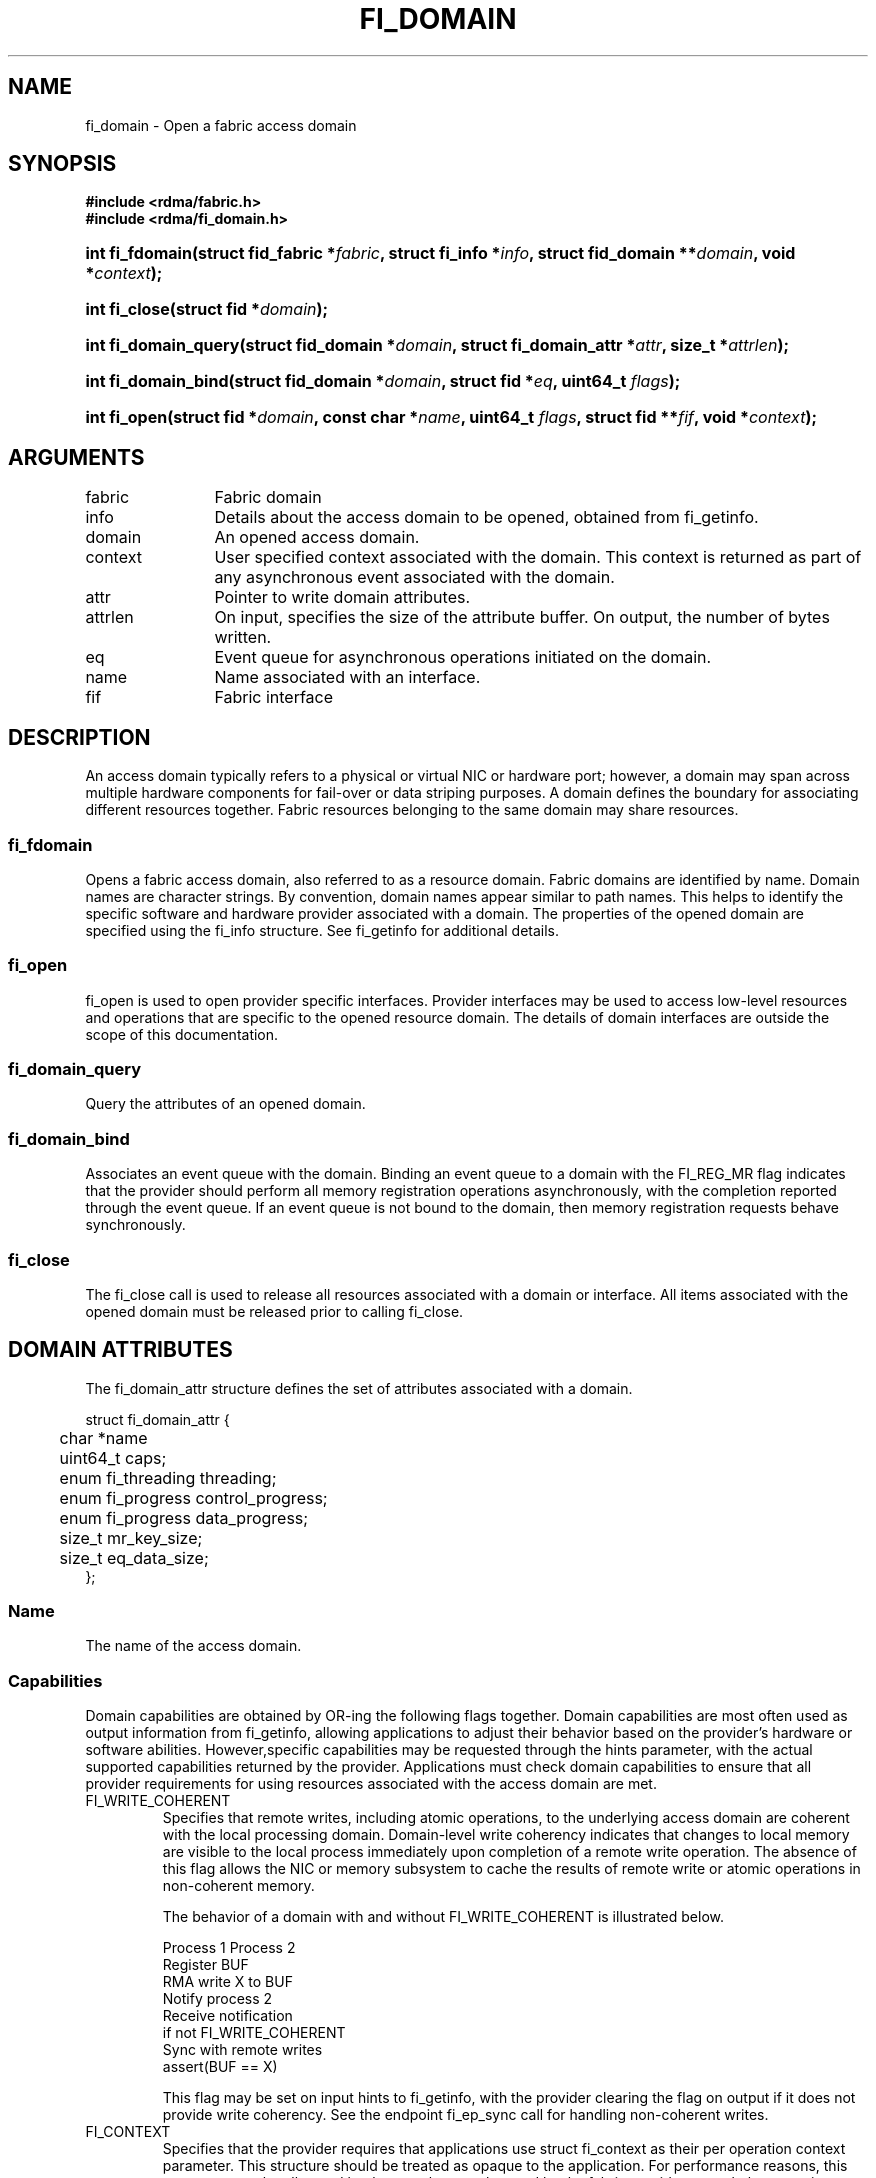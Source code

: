 .TH "FI_DOMAIN" 3 "2014-09-09" "libfabric" "Libfabric Programmer's Manual" libfabric
.SH NAME
fi_domain \- Open a fabric access domain
.SH SYNOPSIS
.B "#include <rdma/fabric.h>"
.br
.B "#include <rdma/fi_domain.h>"
.HP
.BI "int fi_fdomain(struct fid_fabric *" fabric ", struct fi_info *" info ", "
.BI "struct fid_domain **" domain ", void *" context ");"
.HP
.BI "int fi_close(struct fid *" domain ");"
.PP
.HP
.BI "int fi_domain_query(struct fid_domain *" domain ", "
.BI "struct fi_domain_attr *" attr ", size_t *" attrlen ");"
.PP
.HP
.BI "int fi_domain_bind(struct fid_domain *" domain ", struct fid *" eq ", "
.BI "uint64_t " flags ");"
.HP
.BI "int fi_open(struct fid *" domain ", const char *" name ", uint64_t " flags ","
.BI "struct fid **" fif ", void *" context ");"
.SH ARGUMENTS
.IP "fabric" 12
Fabric domain
.IP "info" 12
Details about the access domain to be opened, obtained from fi_getinfo.
.IP "domain" 12
An opened access domain.
.IP "context" 12
User specified context associated with the domain.  This context is returned as
part of any asynchronous event associated with the domain.
.IP "attr" 12
Pointer to write domain attributes.
.IP "attrlen" 12
On input, specifies the size of the attribute buffer.  On output, the number of
bytes written.
.IP "eq" 12
Event queue for asynchronous operations initiated on the domain.
.IP "name" 12
Name associated with an interface.
.IP "fif" 12
Fabric interface
.SH "DESCRIPTION"
An access domain typically refers to a
physical or virtual NIC or hardware port; however, a domain may span across
multiple hardware components for fail-over or data striping purposes.
A domain defines the boundary for associating different resources
together.  Fabric resources belonging to the same domain may share
resources.
.SS "fi_fdomain"
Opens a fabric access domain, also referred to as a resource domain.
Fabric domains are identified by name.  Domain names are character
strings. By convention, domain names appear similar to path names.
This helps to identify the specific software
and hardware provider associated with a domain.  The properties of
the opened domain are specified using the fi_info structure.  See fi_getinfo
for additional details.
.SS "fi_open"
fi_open is used to open provider specific interfaces.
Provider interfaces may be used to access low-level resources and operations
that are specific to the opened resource domain.  The details of domain
interfaces are outside the scope of this documentation.
.SS "fi_domain_query"
Query the attributes of an opened domain.
.SS "fi_domain_bind"
Associates an event queue with the domain.  Binding an event queue to a
domain with the FI_REG_MR flag indicates that the provider should perform
all memory registration operations asynchronously, with the completion
reported through the event queue.  If an event queue is not bound to the
domain, then memory registration requests behave synchronously.
.SS "fi_close"
The fi_close call is used to release all resources associated with a domain
or interface.  All items associated with the opened domain must
be released prior to calling fi_close.
.SH "DOMAIN ATTRIBUTES"
The fi_domain_attr structure defines the set of attributes associated with a
domain.
.sp
.nf
struct fi_domain_attr {
	char              *name
	uint64_t          caps;
	enum fi_threading threading;
	enum fi_progress  control_progress;
	enum fi_progress  data_progress;
	size_t            mr_key_size;
	size_t            eq_data_size;
};
.fi
.SS "Name"
The name of the access domain.
.SS "Capabilities"
Domain capabilities are obtained by OR-ing the following flags together.
Domain capabilities are most often used as output information from fi_getinfo,
allowing applications to adjust their behavior based on the provider's
hardware or software abilities.  However,specific capabilities may be
requested through the hints parameter, with the actual supported capabilities
returned by the provider.  Applications must check domain capabilities to
ensure that all provider requirements for using resources associated with
the access domain are met.
.IP "FI_WRITE_COHERENT"
Specifies that remote writes, including atomic operations, to the underlying
access domain are coherent with the local processing domain.  Domain-level
write coherency indicates that changes to local memory are visible to the
local process immediately upon completion of a remote write operation.  The
absence of this flag allows the NIC or memory subsystem to cache the results
of remote write or atomic operations in non-coherent memory.
.sp
The behavior of a domain with and without FI_WRITE_COHERENT is illustrated
below.
.nf

      Process 1            Process 2
                           Register BUF
      RMA write X to BUF
      Notify process 2
                           Receive notification
                           if not FI_WRITE_COHERENT
                                Sync with remote writes
                           assert(BUF == X)

.fi
.sp
This flag may be set on input hints to fi_getinfo, with the provider clearing
the flag on output if it does not provide write coherency.  See the endpoint
fi_ep_sync call for handling non-coherent writes.
.IP "FI_CONTEXT"
Specifies that the provider requires that applications use struct fi_context
as their per operation context parameter.  This structure should be treated as
opaque to the application.  For performance reasons, this structure must be
allocated by the user, but may be used by the fabric provider to track the
operation.  Typically, users embed struct fi_context within their own
context structure.  The struct fi_context must remain valid until the
corresponding operation completes or is successfully canceled.  As such,
fi_context should NOT be allocated on the stack.  Doing so is likely to
result in stack corruption that will be difficult to debug.  Users should
not update or interpret the fields in this structure, or reuse it until
the original operation has completed.  The structure is
specified in rdma/fabric.h.
.IP "FI_LOCAL_MR"
The provider is optimized around having applications register memory
for locally accessed data buffers.  Data buffers used in send and receive
operations and as the source buffer for RMA and atomic operations must be
registered by the application for access domains opened with this capability.
.IP "FI_USER_MR_KEY"
The provider supports user requested memory registration keys.  Providers
that set this capability honor the requested_key parameter for memory
registration calls.
.IP "FI_DYNAMIC_MR"
The provider supports applications registering any range of addresses
in their virtual address space, whether or not those addresses are
back by physical pages or have been allocated to the app.
Providers that lack this capability require that registered memory
regions be backed by allocated memory pages.
.SS "Multi-threading Support"
The threading model specifies the level of serialization required of an
application when using the libfabric data transfer interfaces.  Control
interfaces are always considered thread safe, and may be accessed by
multiple threads.  Applications which can guarantee serialization in their
access of provider allocated resources and interfaces enables a provider
to eliminate lower-level locks.
.IP "FI_THREAD_UNSPEC"
This value indicates that no threading model has been defined.  It may be
used on input hints to the fi_getinfo call.
.IP "FI_THREAD_SAFE"
A thread safe serialization model allows a multi-threaded application to
access any allocated resources through any interface without restriction.
All providers are required to support FI_THREAD_SAFE.
.IP "FI_THREAD_PROGRESS"
A progress serialization model requires applications to serialize access
to provider resources and interfaces based on the progress model.  For
providers with automatic progress, access to each endpoint must be serialized,
and access to each event queue, counter, wait or poll set must be serialized.
Serialization is required only by threads accessing the same object.  For
example, one thread may be initiating a data transfer on an endpoint, while
another thread reads from an event queue associated with the endpoint.
Serialization to endpoint access is further limited to different endpoint
data flows, if available.  Multiple threads may initiate transfers on the
same endpoint if they reference different data flows.
.sp
For providers with manual progress, applications must serialize their access
to any object that is part of a single progress domain.  A progress domain
is any set of associated endpoints, event queues, counters, wait sets, and
poll sets.  For instance, endpoints that share the same event queue or poll
set belong to the same progress domain.  Applications that can allocate
endpoint resources to specific threads can reduce provider locking by
using FI_THREAD_PROGRESS.
.SS "Progress Models"
Progress is the ability of the underlying implementation to complete
processing of an asynchronous request.  In many cases, the processing of
an asynchronous request requires the use of the host processor.  For example,
a received message may need to be matched with the correct buffer, or a timed
out request may need to be retransmitted.  For performance reasons, it may be
undesirable for the provider to allocate a thread for this purpose, which
will compete with the application threads.
.sp
Control progress indicates the method that the provider uses to make progress
on asynchronous control operations.  Control operations are function
which do not directly involve the transfer of application data between
endpoints.  They include address vector, memory registration, and
connection management routines.
.sp
Data progress indicates the method that the provider uses to make progress on
data transfer operations.  This includes message queue, RMA, tagged messaging,
and atomic operations, along with their completion processing.
.sp
To balance between performance and ease of use, two progress models are
defined.
.IP "FI_PROGRESS_UNSPEC"
This value indicates that no progress model has been defined.  It may be
used on input hints to the fi_getinfo call.
.IP "FI_PROGRESS_AUTO"
This progress model indicates that the provider will make forward progress
on an asynchronous operation without further intervention by the application.
When FI_PROGRESS_AUTO is provided as output to fi_getinfo in the absence of
any progress hints, it often indicates that the desired functionality is
implemented by the provider hardware or is a standard service of
the operating system.
.sp
All providers are required to support FI_PROGRESS_AUTO.  However, if a
provider does not natively support automatic progress, forcing the use of
FI_PROGRESS_AUTO may result in threads being allocated below the fabric
interfaces.
.IP "FI_PROGRESS_MANUAL"
This progress model indicates that the provider requires the use of an
application thread to complete an asynchronous request.  When manual
progress is set, the provider will attempt to advance an asynchronous
operation forward when the application invokes any event queue read or
wait operation where the completion will be reported.  Progress also
occurs when the application processes a poll or wait set.
.sp
Only wait operations defined by the fabric interface will result in an
operation progressing.  Operating system or external wait functions,
such as select, poll, or pthread routines, cannot.
.SS "MR Key Size"
Size of the memory region remote access key, in bytes.  Applications that
request their own MR key must select a value within the range specified by
this value.
.SS "EQ Data Size"
The number of bytes that the provider supports for remote EQ data.  See
the FI_REMOTE_EQ_DATA flag (fi_getinfo) for the use of remote EQ data. 
.SH "RETURN VALUE"
Returns 0 on success. On error, a negative value corresponding to fabric
errno is returned. Fabric errno values are defined in 
.IR "rdma/fi_errno.h".
.SH "NOTES"
Users should call fi_close to release all resources allocated to the fabric
domain.
.PP
The following fabric resources are associated with access domains:
active endpoints, memory regions, completion event queues, and address
vectors.
.SH "SEE ALSO"
fi_getinfo(3), fi_endpoint(3), fi_eq(3), fi_av(3), fi_mr(3)
